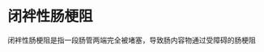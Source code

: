 * 闭袢性肠梗阻
  :PROPERTIES:
  :CUSTOM_ID: 闭袢性肠梗阻
  :ID:       20211122T213536.435233
  :END:
闭袢性肠梗阻是指一段肠管两端完全被堵塞，导致肠内容物通过受障碍的肠梗阻
